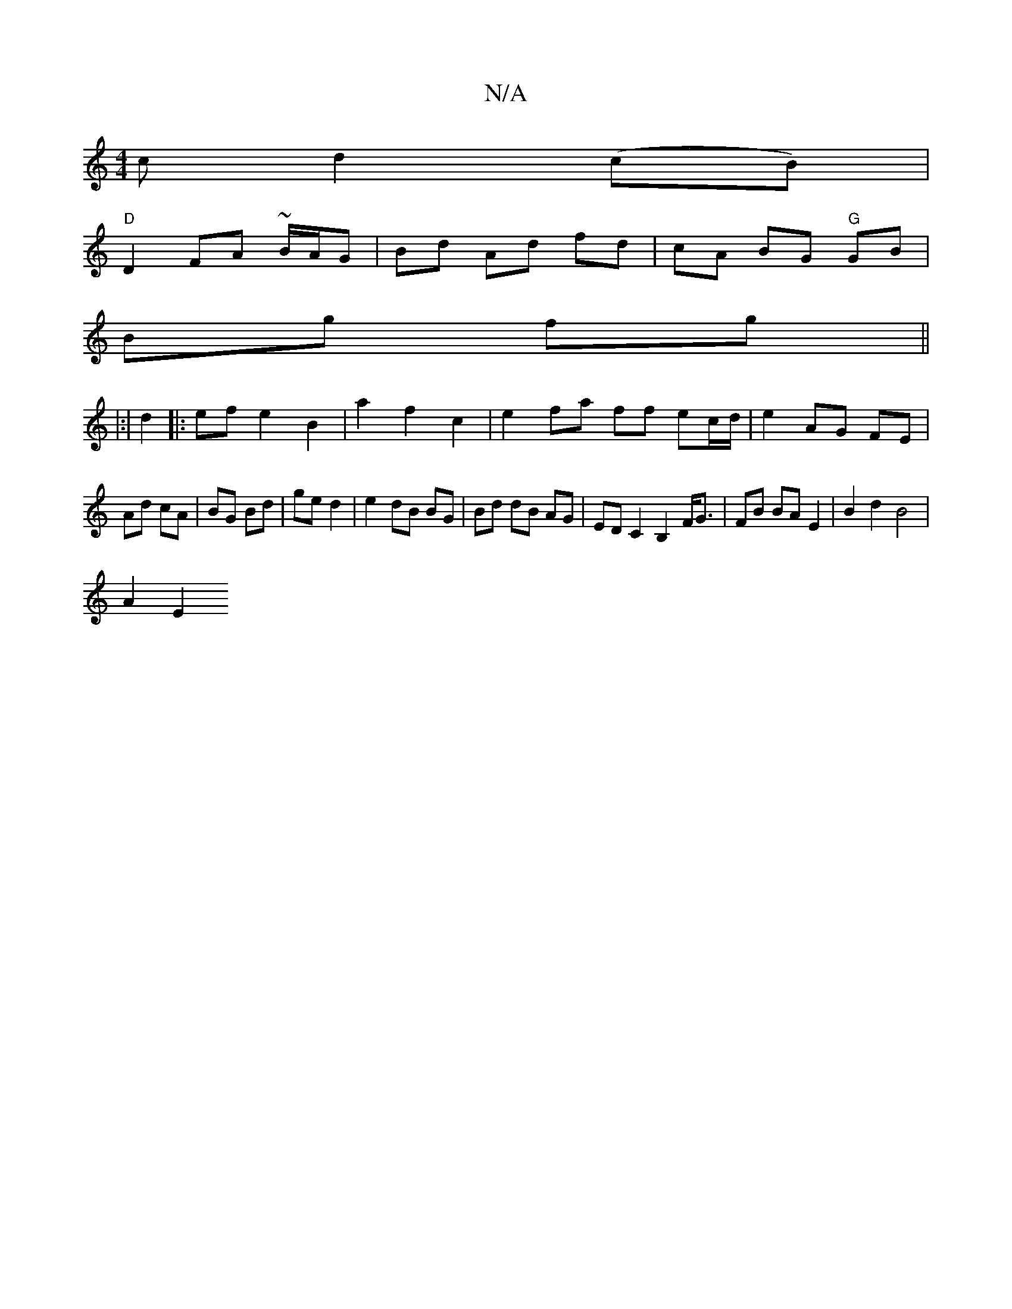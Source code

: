 X:1
T:N/A
M:4/4
R:N/A
K:Cmajor
 c d2 (cB)|
"D"D2 FA ~B/A/G | Bd Ad fd | cA BG "G"GB |
Bg fg ||
|: |:|
d2 |: ef e2 B2 | a2 f2- c2 | e2 fa ff ec/d/|e2 AG FE|
Ad cA|BG Bd|ge d2|e2 dB BG|Bd dB AG | EDC2 B,2 F<G|FB BA E2|B2 d2 B4|
A2 E2